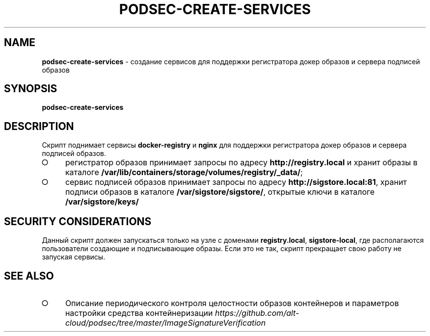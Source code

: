 .\" generated with Ronn/v0.7.3
.\" http://github.com/rtomayko/ronn/tree/0.7.3
.
.TH "PODSEC\-CREATE\-SERVICES" "1" "March 2023" "" ""
.
.SH "NAME"
\fBpodsec\-create\-services\fR \- создание сервисов для поддержки регистратора докер образов и сервера подписей образов
.
.SH "SYNOPSIS"
\fBpodsec\-create\-services\fR
.
.SH "DESCRIPTION"
Скрипт поднимает сервисы \fBdocker\-registry\fR и \fBnginx\fR для поддержки регистратора докер образов и сервера подписей образов\.
.
.IP "\[ci]" 4
регистратор образов принимает запросы по адресу \fBhttp://registry\.local\fR и хранит образы в каталоге \fB/var/lib/containers/storage/volumes/registry/_data/\fR;
.
.IP "\[ci]" 4
сервис подписей образов принимает запросы по адресу \fBhttp://sigstore\.local:81\fR, хранит подписи образов в каталоге \fB/var/sigstore/sigstore/\fR, открытые ключи в каталоге \fB/var/sigstore/keys/\fR
.
.IP "" 0
.
.SH "SECURITY CONSIDERATIONS"
Данный скрипт должен запускаться только на узле с доменами \fBregistry\.local\fR, \fBsigstore\-local\fR, где располагаются пользователи создающие и подписывающие образы\. Если это не так, скрипт прекращает свою работу не запуская сервисы\.
.
.SH "SEE ALSO"
.
.IP "\[ci]" 4
Описание периодического контроля целостности образов контейнеров и параметров настройки средства контейнеризации \fIhttps://github\.com/alt\-cloud/podsec/tree/master/ImageSignatureVerification\fR
.
.IP "" 0

